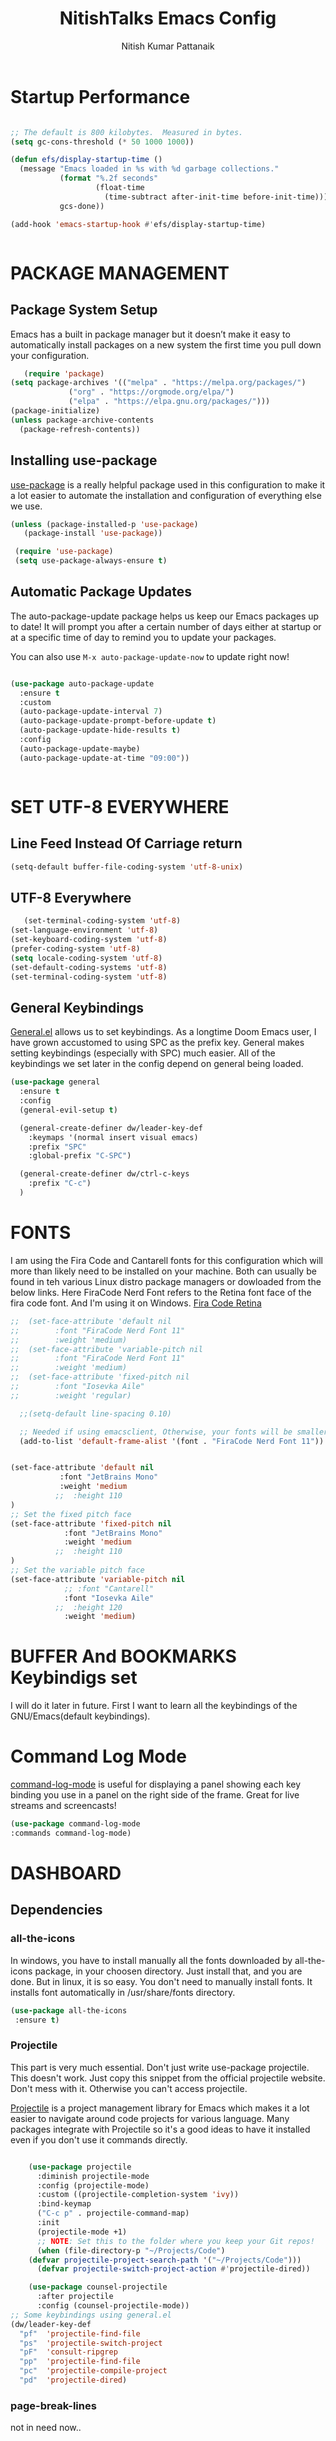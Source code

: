 #+TITLE: NitishTalks Emacs Config
#+AUTHOR: Nitish Kumar Pattanaik

* Startup Performance

  #+begin_src emacs-lisp

;; The default is 800 kilobytes.  Measured in bytes.
(setq gc-cons-threshold (* 50 1000 1000))

(defun efs/display-startup-time ()
  (message "Emacs loaded in %s with %d garbage collections."
           (format "%.2f seconds"
                   (float-time
                     (time-subtract after-init-time before-init-time)))
           gcs-done))

(add-hook 'emacs-startup-hook #'efs/display-startup-time)


  #+end_src
* PACKAGE MANAGEMENT
** Package System Setup
   Emacs has a built in package manager but it doesn’t make it easy to automatically install packages on a new system the first time you pull down your configuration.

   #+begin_src emacs-lisp
      (require 'package)
   (setq package-archives '(("melpa" . "https://melpa.org/packages/")
			    ("org" . "https://orgmode.org/elpa/")
			    ("elpa" . "https://elpa.gnu.org/packages/")))
   (package-initialize)
   (unless package-archive-contents
     (package-refresh-contents))

   #+end_src 

** Installing use-package
 [[https://github.com/jwiegley/use-package][use-package]] is a really helpful package used in this configuration to make it a lot easier to automate the installation and configuration of everything else we use.
   
   #+begin_src emacs-lisp
   (unless (package-installed-p 'use-package)
      (package-install 'use-package))

    (require 'use-package)
    (setq use-package-always-ensure t)
   #+end_src
** Automatic Package Updates
   The auto-package-update package helps us keep our Emacs packages up to date! It will prompt you after a certain number of days either at startup or at a specific time of day to remind you to update your packages.

You can also use ~M-x auto-package-update-now~ to update right now!

#+begin_src emacs-lisp

  (use-package auto-package-update
    :ensure t
    :custom
    (auto-package-update-interval 7)
    (auto-package-update-prompt-before-update t)
    (auto-package-update-hide-results t)
    :config
    (auto-package-update-maybe)
    (auto-package-update-at-time "09:00"))


#+end_src
* SET UTF-8 EVERYWHERE

** Line Feed Instead Of Carriage return


   #+begin_src emacs-lisp
   (setq-default buffer-file-coding-system 'utf-8-unix)
   #+end_src

** UTF-8 Everywhere
   #+begin_src emacs-lisp
   (set-terminal-coding-system 'utf-8)
(set-language-environment 'utf-8)
(set-keyboard-coding-system 'utf-8)
(prefer-coding-system 'utf-8)
(setq locale-coding-system 'utf-8)
(set-default-coding-systems 'utf-8)
(set-terminal-coding-system 'utf-8)
   #+end_src

** General Keybindings
[[https://github.com/noctuid/general.el][General.el]] allows us to set keybindings.  As a longtime Doom Emacs user, I have grown accustomed to using SPC as the prefix key.  General makes setting keybindings (especially with SPC) much easier.  All of the keybindings we set later in the config depend on general being loaded.

#+begin_src emacs-lisp
(use-package general
  :ensure t
  :config
  (general-evil-setup t)

  (general-create-definer dw/leader-key-def
    :keymaps '(normal insert visual emacs)
    :prefix "SPC"
    :global-prefix "C-SPC")

  (general-create-definer dw/ctrl-c-keys
    :prefix "C-c")
  )
#+end_src

  
* FONTS
  I am using the Fira Code and Cantarell fonts for this configuration which will more than likely need to be installed on your machine. Both can usually be found in teh various Linux distro package managers or dowloaded from the below links. Here FiraCode Nerd Font refers to the Retina font face of the fira code font. And I'm using it on Windows.
[[https://github.com/tonsky/FiraCode][Fira Code Retina]] 
  #+begin_src emacs-lisp
  ;;  (set-face-attribute 'default nil
  ;;	    :font "FiraCode Nerd Font 11"
  ;;	    :weight 'medium)
  ;;  (set-face-attribute 'variable-pitch nil
  ;;	    :font "FiraCode Nerd Font 11"
  ;;	    :weight 'medium)
  ;;  (set-face-attribute 'fixed-pitch nil
  ;;	    :font "Iosevka Aile"
  ;;	    :weight 'regular)

    ;;(setq-default line-spacing 0.10)

    ;; Needed if using emacsclient, Otherwise, your fonts will be smaller tha expected.
    (add-to-list 'default-frame-alist '(font . "FiraCode Nerd Font 11"))


  (set-face-attribute 'default nil
			 :font "JetBrains Mono"
			 :weight 'medium
			;;  :height 110
  )
  ;; Set the fixed pitch face
  (set-face-attribute 'fixed-pitch nil
		      :font "JetBrains Mono"
		      :weight 'medium
		    ;;  :height 110
  )
  ;; Set the variable pitch face
  (set-face-attribute 'variable-pitch nil
		      ;; :font "Cantarell"
		      :font "Iosevka Aile"
		    ;;  :height 120
		      :weight 'medium)
#+end_src

* BUFFER And BOOKMARKS Keybindigs set

  I will do it later in future. First I want to learn all the keybindings of the GNU/Emacs(default keybindings).

* Command Log Mode

  [[https://github.com/lewang/command-log-mode][command-log-mode]] is useful for displaying a panel showing each key binding you use in a panel on the right side of the frame. Great for live streams and screencasts!
  #+begin_src emacs-lisp
  (use-package command-log-mode
  :commands command-log-mode)
  #+end_src
* DASHBOARD
** Dependencies
*** all-the-icons
In windows, you have to install manually all the fonts downloaded by all-the-icons package, in your choosen directory. Just install that, and you are done.
But in linux, it is so easy. You don't need to manually install fonts. It installs font automatically in /usr/share/fonts directory.
  #+begin_src emacs-lisp
  (use-package all-the-icons
   :ensure t)
  #+end_src
*** Projectile
    This part is very much essential. Don't just write use-package projectile. This doesn't work. Just copy this snippet from the official projectile website. Don't mess with it. Otherwise you can't access projectile.

    [[https://projectile.mx/][Projectile]] is a project management library for Emacs which makes it a lot easier to navigate around code projects for various language. Many packages integrate with Projectile so it's a good ideas to have it installed even if you don't use it commands directly.

    #+begin_src emacs-lisp

    (use-package projectile
      :diminish projectile-mode
      :config (projectile-mode)
      :custom ((projectile-completion-system 'ivy))
      :bind-keymap
      ("C-c p" . projectile-command-map)
      :init
      (projectile-mode +1)
      ;; NOTE: Set this to the folder where you keep your Git repos!
      (when (file-directory-p "~/Projects/Code")
	(defvar projectile-project-search-path '("~/Projects/Code")))
      (defvar projectile-switch-project-action #'projectile-dired))

    (use-package counsel-projectile
      :after projectile
      :config (counsel-projectile-mode))
;; Some keybindings using general.el
(dw/leader-key-def
  "pf"  'projectile-find-file
  "ps"  'projectile-switch-project
  "pF"  'consult-ripgrep
  "pp"  'projectile-find-file
  "pc"  'projectile-compile-project
  "pd"  'projectile-dired)

    #+end_src


*** page-break-lines
 not in need now..

** Dashboard Code
   After writing this code just save it and load-file ~/.emacs.d/init.el file. Theen create a new buffer by C-x b named as *dashboard* and refresh that buffer with the command M-x dashboard-refresh-buffer. Then you can see all your customized dashboard. That's it. Nothing else you have to do. ENJOY!
   #+begin_src emacs-lisp
     (use-package dashboard
       :ensure t
       :init
       (progn
	 (setq dashboard-items '((recents . 5)
				 (agenda . 5)
				 (bookmarks . 3)
				 (projects . 3)
				 (registers . 3)))
	 (setq dashboard-set-heading-icons t)
	 (setq dashboard-set-file-icons t)
	 (setq dashboard-banner-logo-title "Emacs Is More Than A Text Editor!")
         ;; (setq dashboard-set-navigator t)
;;	 (setq dahsboard-startup-banner "  c:/Users/Patta/AppData/Roaming/.emacs.d/emacs-logo-transparent.png")
(setq dashboard-startup-banner "~/.emacs.d/emacs-logo-transparent.png")
 (setq dashboard-center-content nil)
	 )
       :config
       (dashboard-setup-startup-hook))
   #+end_src
* Zooming IN and OUT
You can use the bindings CTRL plus =/- for zooming in/out. You can also use CTRL plus
the mouse scroll for zooming in and out.

  #+begin_src emacs-lisp
  ;; zoom in/out like we do everywhere else.
  (global-set-key (kbd "C-=") 'text-scale-increase)
  (global-set-key (kbd "C--") 'text-scale-decrease)
  ;;
  #+end_src


* Graphical User Interface Settings

** Disable Menu, Tool and scroll bar
  #+begin_src emacs-lisp
  ;;(menu-bar-mode -1)
  (tool-bar-mode -1)
  (scroll-bar-mode -1)
  #+end_src

** Display Line Numbers and Truncated Lines
  #+begin_src emacs-lisp
  (global-display-line-numbers-mode 1)
  (global-visual-line-mode t)
  #+end_src


* THEME
[[https://github.com/hlissner/emacs-doom-themes][doom-themes]] is a great set of themes with a lot of variety an support for many different Emacs modes. You can also run ~M-x counsel-load-theme~ to choose between them easily.
  #+begin_src emacs-lisp
  (use-package doom-themes
     :ensure t)
  (setq doom-themes-enable-bold t    ; if nil, bold is universally disabled
	doom-themes-enable-italic t) ; if nil, italic is universally disabled
;;  (load-theme 'doom-one t)
  (load-theme 'doom-palenight t)
  #+end_src

* Doom MODE_LINE
[[https://github.com/seagle0128/doom-modeline][doom-modeline]] is a very attractive and rich (yet still minimal) mode line configuration for Emacs. The default configuration is quite good but can check out the [[https://github.com/seagle0128/doom-modeline#customize][configuration options]] for more things you can enable or disable.

*NOTE*: The first time ou load your configuration on a new machine, you'll need to run 'M-x all-the-icons-install-fonts' so that mode line icons display correctly. Hence it need all-the-icons package( I already installed)

 #+begin_src emacs-lisp

;; You must run (all-the-icons-install-fonts) one time after
;; installing this package!

(use-package minions
  :hook (doom-modeline-mode . minions-mode))

(use-package doom-modeline

 :init (doom-modeline-mode 1)
  :custom-face
  (mode-line ((t (:height 0.90))))
  (mode-line-inactive ((t (:height 0.90))))
  :custom
  (doom-modeline-height 15)
  (doom-modeline-bar-width 6)
  (doom-modeline-lsp t)
 (doom-modeline-github nil)
  (doom-modeline-mu4e nil)
  (doom-modeline-irc t)
  (doom-modeline-minor-modes t)
  (doom-modeline-persp-name nil)
  (doom-modeline-buffer-file-name-style 'truncate-except-project)
  (doom-modeline-major-mode-icon nil))


#+end_src


;; #+begin_src emacs-lisp
;;   (use-package doom-modeline
;;  :init (doom-modeline-mode 1)
;;)
;;  #+end_src
* WHICK KEY
[[https://github.com/justbur/emacs-which-key][whick-key]] is a useful UI panel that appears when you start pressing any key binding in Emacs to offer you all passible completions for the prefix. For example, if you press ~C-c~ a panel will appear at the botton of the frame displaying all of the bindings under that prefix and which command they run. This is very useful for learning the possible key bindings in the mode of your current buffer.

  #+begin_src emacs-lisp
(use-package which-key
  :defer 0
  :diminish which-key-mode
  :config
  (which-key-mode)
  (setq which-key-idle-delay 0.3))
  #+end_src


* PowerShell Integration In Emacs

#+begin_src emacs-lisp
(defun run-powershell ()
  "Run powershell"
  (interactive)
  (async-shell-command "c:/windows/system32/WindowsPowerShell/v1.0/powershell.exe -Command -"
               nil
               nil))
#+end_src

* ORG CONFIGURATION
** Org-Bullets
org-bullets replaces the heading stars in org-mode buffers with nicer looking characters that you can control. Another option for this is org-superstar-mode which we may cover in a later video.

#+begin_src emacs-lisp
 (use-package org-bullets
  :ensure t
  :hook (org-mode . org-bullets-mode)
  :custom
  (org-bullets-bullet-list '("◉" "○" "●" "○" "●" "○" "●")))
#+end_src
** ORG-Fonts
   Set the header font sizes to something more palatable. A fair amount of inspiration has been taken from this [[https://zzamboni.org/post/beautifying-org-mode-in-emacs/][blog-post]].
   #+begin_src emacs-lisp
;; Increase the size of various headings
(set-face-attribute 'org-document-title nil :font "Iosevka Aile" :weight 'bold :height 1.3)
(dolist (face '((org-level-1 . 1.2)
                (org-level-2 . 1.1)
                (org-level-3 . 1.05)
                (org-level-4 . 1.0)
                (org-level-5 . 1.1)
                (org-level-6 . 1.1)
                (org-level-7 . 1.1)
                (org-level-8 . 1.1)))
  (set-face-attribute (car face) nil :font "Iosevka Aile" :weight 'medium :height (cdr face)))

;; Make sure org-indent face is available
(require 'org-indent)

;; Ensure that anything that should be fixed-pitch in Org files appears that way
 (set-face-attribute 'org-block nil :foreground nil :inherit 'fixed-pitch)
(set-face-attribute 'org-table nil  :inherit 'fixed-pitch)
(set-face-attribute 'org-formula nil  :inherit 'fixed-pitch)
 (set-face-attribute 'org-code nil   :inherit '(shadow fixed-pitch))
(set-face-attribute 'org-indent nil :inherit '(org-hide fixed-pitch))
(set-face-attribute 'org-verbatim nil :inherit '(shadow fixed-pitch))
(set-face-attribute 'org-special-keyword nil :inherit '(font-lock-comment-face fixed-pitch))
(set-face-attribute 'org-meta-line nil :inherit '(font-lock-comment-face fixed-pitch))
(set-face-attribute 'org-checkbox nil :inherit 'fixed-pitch)

;; Get rid of the background on column views
(set-face-attribute 'org-column nil :background nil)
(set-face-attribute 'org-column-title nil :background nil)
   #+end_src

** Structure Templates
Org Mode’s structure templates feature enables you to quickly insert code blocks into your Org files in combination with org-tempo by typing  followed by the template name like <el or <py and then press TAB. For example, to insert an empty emacs-lisp block below, you can type <el and press TAB to expand into such a block.

You can add more src block templates below by copying one of the lines and changing the two strings at the end, the first to be the template name and the second to contain the name of the language as it is known by Org Babel.


| Typing the below + TAB | Expands to ...                          |
|------------------------+-----------------------------------------|
| <a                     | '#+BEGIN_EXPORT ascii' … '#+END_EXPORT  |
| <c                     | '#+BEGIN_CENTER' … '#+END_CENTER'       |
| <C                     | '#+BEGIN_COMMENT' … '#+END_COMMENT'     |
| <e                     | '#+BEGIN_EXAMPLE' … '#+END_EXAMPLE'     |
| <E                     | '#+BEGIN_EXPORT' … '#+END_EXPORT'       |
| <h                     | '#+BEGIN_EXPORT html' … '#+END_EXPORT'  |
| <l                     | '#+BEGIN_EXPORT latex' … '#+END_EXPORT' |
| <q                     | '#+BEGIN_QUOTE' … '#+END_QUOTE'         |
| <s                     | '#+BEGIN_SRC' … '#+END_SRC'             |
| <v                     | '#+BEGIN_VERSE' … '#+END_VERSE'         |


#+begin_src emacs-lisp

(with-eval-after-load 'org
  ;; This is needed as of Org 9.2
  (require 'org-tempo)

(add-to-list 'org-structure-template-alist '("sh" . "src sh"))
(add-to-list 'org-structure-template-alist '("el" . "src emacs-lisp"))
(add-to-list 'org-structure-template-alist '("sc" . "src scheme"))
(add-to-list 'org-structure-template-alist '("ts" . "src typescript"))
(add-to-list 'org-structure-template-alist '("py" . "src python"))
(add-to-list 'org-structure-template-alist '("go" . "src go"))
(add-to-list 'org-structure-template-alist '("yaml" . "src yaml"))
(add-to-list 'org-structure-template-alist '("json" . "src json"))
)

#+end_src

*** Source Code Block Syntax Highlighting
We want the same syntax highlighting in source blocks as in the native language files.

#+begin_src emacs-lisp
(setq org-src-fontify-natively t
    org-src-tab-acts-natively t
    org-confirm-babel-evaluate nil
    org-edit-src-content-indentation 0)
#+end_src
** Update Table of Contents On Save
   It's nice to have a table of contents section for long literate configuration files(like this one) so I use =org-make-toc= to automatically update the TOC in any header with a property named =TOC=.
   #+begin_src emacs-lisp

(use-package org-make-toc
  :hook (org-mode . org-make-toc-mode))


   #+end_src
** Presentations ORG_MODE
*** ORG PRESENT
   =org-present= is the package I use for giving presentation in Emacs. I like it because it's simple and allows me to customize the display of it pretty easily.
   #+begin_src emacs-lisp

(defun dw/org-present-prepare-slide ()
  (org-overview)
  (org-show-entry)
  (org-show-children))

(defun dw/org-present-hook ()
  (setq-local face-remapping-alist '((default (:height 1.5) variable-pitch)
                                     (header-line (:height 4.5) variable-pitch)
                                     (org-document-title (:height 1.75) org-document-title)
                                     (org-code (:height 1.55) org-code)
                                     (org-verbatim (:height 1.55) org-verbatim)
                                     (org-block (:height 1.25) org-block)
                                     (org-block-begin-line (:height 0.7) org-block)))
  (setq header-line-format " ")
  (org-appear-mode -1)
  (org-display-inline-images)
  (dw/org-present-prepare-slide))

(defun dw/org-present-quit-hook ()
  (setq-local face-remapping-alist '((default variable-pitch default)))
  (setq header-line-format nil)
  (org-present-small)
  (org-remove-inline-images)
  (org-appear-mode 1))

(defun dw/org-present-prev ()
  (interactive)
  (org-present-prev)
  (dw/org-present-prepare-slide))

(defun dw/org-present-next ()
  (interactive)
  (org-present-next)
  (dw/org-present-prepare-slide))

(use-package org-present
  :bind (:map org-present-mode-keymap
         ("C-c C-j" . dw/org-present-next)
         ("C-c C-k" . dw/org-present-prev))
  :hook ((org-present-mode . dw/org-present-hook)
         (org-present-mode-quit . dw/org-present-quit-hook)))


   #+end_src
*** Org-Tree-Slide
    I previously used =org-tree-slide= for presentations before trying out =org-present=. I'm keeping my old configuration around here just in case I need to use it again!
    #+begin_src emacs-lisp

(defun dw/org-start-presentation ()
  (interactive)
  (org-tree-slide-mode 1)
  (setq text-scale-mode-amount 3)
  (text-scale-mode 1))

(defun dw/org-end-presentation ()
  (interactive)
  (text-scale-mode 0)
  (org-tree-slide-mode 0))

(use-package org-tree-slide
  :defer t
  :after org
  :commands org-tree-slide-mode
  :config
  (evil-define-key 'normal org-tree-slide-mode-map
    (kbd "q") 'dw/org-end-presentation
    (kbd "C-j") 'org-tree-slide-move-next-tree
    (kbd "C-k") 'org-tree-slide-move-previous-tree)
  (setq org-tree-slide-slide-in-effect nil
        org-tree-slide-activate-message "Presentation started."
        org-tree-slide-deactivate-message "Presentation ended."
        org-tree-slide-header t))


    #+end_src

** Center Org Buffers
   We use [[https://github.com/joostkremers/visual-fill-column][visual-fill-column]] to center =org-mode= buffers for a more pleasing writing experience as it centers the contents of the buffer horizontally to seem more like you are editing a document. This is really a matter of personal preference so you can remove the block below if you don't like the behavior.
   I don't personally don't like it. But still I want to include the code.
 ;;  #+begin_src emacs-lisp

;;(defun efs/org-mode-visual-fill ()
;;  (setq visual-fill-column-width 100
;;        visual-fill-column-center-text t)
;;  (visual-fill-column-mode 1))

;;(use-package visual-fill-column
;;  :hook (org-mode . efs/org-mode-visual-fill))


 ;;  #+end_src

* SHELLS WITHIN EMACS

** Eshell
Eshell is an Emacs 'shell' that is written in Elisp.

#+begin_src emacs-lisp
(use-package eshell-syntax-highlighting
  :ensure t
  :after esh-mode
  :config
  (eshell-syntax-highlighting-global-mode +1))

(setq eshell-rc-script (concat user-emacs-directory "eshell/profile")
      eshell-aliases-file (concat user-emacs-directory "eshell/aliases")
      eshell-history-size 5000
      eshell-buffer-maximum-lines 5000
      eshell-hist-ignoredups t
      eshell-scroll-to-bottom-on-input t
      eshell-destroy-buffer-when-process-dies t
)


;; This prompt function mostly replicates my custom zsh prompt setup
;; that is powered by github.com/denysdovhan/spaceship-prompt.
(defun dw/eshell-prompt ()
  (let ((current-branch (magit-get-current-branch))
        (package-version (dw/get-current-package-version)))
    (concat
     "\n"
     (propertize (system-name) 'face `(:foreground "#62aeed"))
     (propertize " ॐ " 'face `(:foreground "white"))
     (propertize (dw/get-prompt-path) 'face `(:foreground "#82cfd3"))
     (when current-branch
       (concat
        (propertize " • " 'face `(:foreground "white"))
        (propertize (concat " " current-branch) 'face `(:foreground "#c475f0"))))
     (when package-version
       (concat
        (propertize " @ " 'face `(:foreground "white"))
        (propertize package-version 'face `(:foreground "#e8a206"))))
     (propertize " • " 'face `(:foreground "white"))
     (propertize (format-time-string "%I:%M:%S %p") 'face `(:foreground "#5a5b7f"))
     (if (= (user-uid) 0)
         (propertize "\n#" 'face `(:foreground "red2"))
       (propertize "\nλ" 'face `(:foreground "#aece4a")))
     (propertize " " 'face `(:foreground "white")))))



(defun dw/eshell-configure ()
  (require 'evil-collection-eshell)
  (evil-collection-eshell-setup)

  (use-package xterm-color)

  (push 'eshell-tramp eshell-modules-list)
  (push 'xterm-color-filter eshell-preoutput-filter-functions)
  (delq 'eshell-handle-ansi-color eshell-output-filter-functions)

  ;; Save command history when commands are entered
  (add-hook 'eshell-pre-command-hook 'eshell-save-some-history)

  (add-hook 'eshell-before-prompt-hook
            (lambda ()
              (setq xterm-color-preserve-properties t)))

  ;; Truncate buffer for performance
  (add-to-list 'eshell-output-filter-functions 'eshell-truncate-buffer)

  ;; We want to use xterm-256color when running interactive commands
  ;; in eshell but not during other times when we might be launching
  ;; a shell command to gather its output.
  (add-hook 'eshell-pre-command-hook
            (lambda () (setenv "TERM" "xterm-256color")))
  (add-hook 'eshell-post-command-hook
            (lambda () (setenv "TERM" "dumb")))

  ;; Use completion-at-point to provide completions in eshell
  (define-key eshell-mode-map (kbd "<tab>") 'completion-at-point)

  ;; Initialize the shell history
  (eshell-hist-initialize)

 ;; (evil-define-key '(normal insert visual) eshell-mode-map (kbd "C-r") 'consult-history)
 ;; (evil-define-key '(normal insert visual) eshell-mode-map (kbd "<home>") 'eshell-bol)
 ;; (evil-normalize-keymaps)
   (setq eshell-prompt-function      'dw/eshell-prompt
        eshell-prompt-regexp        "^λ "
        eshell-history-size         10000
        eshell-buffer-maximum-lines 10000
        eshell-hist-ignoredups t
        eshell-highlight-prompt t
        eshell-scroll-to-bottom-on-input t
        eshell-prefer-lisp-functions nil))

#+end_src

** Vterm
Vterm is a terminal emulator within Emacs. The 'shell-file-name' settings sets the shell to be used in M-x shell, M-x term, M-x ansi-term and M-x vterm. By default, the shell is set to "cmd" but could change it to "pwsh" if you prefer.


# We can't install vterm in windows 10 for now. Development is on progress. So let's see it in future.

* IVY and Counsel

[[https://oremacs.com/swiper/][Ivy]] is an excellent completion framework for Emacs. It provides a minimal yet powerful selection menu that appears when you open files, switch buffers, and for many other tasks in Emacs. Counsel is a customized set of commands to replace `find-file` with `counsel-find-file`, etc which provide useful commands for each of the default completion commands.

[[https://github.com/Yevgnen/ivy-rich][Ivy-rich]] adds extra columns to a few of the Counsel Commands to provide more information about each item.

#+begin_src emacs-lisp

(use-package ivy

  :diminish
  :bind (("C-s" . swiper)
         :map ivy-minibuffer-map
         ("TAB" . ivy-alt-done)
         ("C-l" . ivy-alt-done)
         ("C-j" . ivy-next-line)
         ("C-k" . ivy-previous-line)
         :map ivy-switch-buffer-map
         ("C-k" . ivy-previous-line)
         ("C-l" . ivy-done)
         ("C-d" . ivy-switch-buffer-kill)
         :map ivy-reverse-i-search-map
         ("C-k" . ivy-previous-line)
         ("C-d" . ivy-reverse-i-search-kill))
  :config
  (ivy-mode 1))

(use-package ivy-rich

  :after ivy
  :init
  (ivy-rich-mode 1))

(use-package counsel

  :bind (("C-M-j" . 'counsel-switch-buffer) 
         :map minibuffer-local-map
         ("C-r" . 'counsel-minibuffer-history))


  :config
  (counsel-mode 1))


#+end_src


* Helpful Help Commands
  [[https://github.com/Wilfred/helpful][Helpful]] adds a lot of very helpful (get it?) information to Emacs’ describe- command buffers. For example, if you use describe-function, you will not only get the documentation about the function, you will also see the source code of the function and where it gets used in other places in the Emacs configuration. It is very useful for figuring out how things work in Emacs.

  #+begin_src emacs-lisp

(use-package helpful
  :commands (helpful-callable helpful-variable helpful-command helpful-key)
  :custom
  (counsel-describe-function-function #'helpful-callable)
  (counsel-describe-variable-function #'helpful-variable)
  :bind
  ([remap describe-function] . counsel-describe-function)
  ([remap describe-command] . helpful-command)
  ([remap describe-variable] . counsel-describe-variable)
  ([remap describe-key] . helpful-key))


  #+end_src

* DIRED Configuration
  #+begin_src emacs-lisp

     (use-package dired
       :ensure nil
       :commands (dired dired-jump)
       :bind (("C-x C-j" . dired-jump))
       :custom
       (setq dired-listing-switches "-agho --group-directories-first")
     (global-set-key 'normal 'diredmode-map
       "h" 'dired-single-up-directory
       "H" 'dired-omit-mode
       "l" 'dired-single-buffer
       "y" 'dired-ranger-copy
       "X" 'dired-ranger-move
       "p" 'dired-ranger-paste)
     ;;  :config
      ;; (evil-collection-define-key 'normal 'dired-mode-map
       ;;  "h" 'dired-single-up-directory
	;; "l" 'dired-single-buffer))
     )
     (use-package dired-single
       :commands (dired dired-jump))

     (use-package all-the-icons-dired
       :hook (dired-mode . all-the-icons-dired-mode))
  (use-package dired-rainbow
      :defer 2
      :config
    ;;  (dired-rainbow-define-chmod directory "#6cb2eb" "d.*")
      (dired-rainbow-define html "#eb5286" ("css" "less" "sass" "scss" "htm" "html" "jhtm" "mht" "eml" "mustache" "xhtml"))
      (dired-rainbow-define xml "#f2d024" ("xml" "xsd" "xsl" "xslt" "wsdl" "bib" "json" "msg" "pgn" "rss" "yaml" "yml" "rdata"))
      (dired-rainbow-define document "#9561e2" ("docm" "doc" "docx" "odb" "odt" "pdb" "pdf" "ps" "rtf" "djvu" "epub" "odp" "ppt" "pptx"))
      (dired-rainbow-define markdown "#ffed4a" ("org" "etx" "info" "markdown" "md" "mkd" "nfo" "pod" "rst" "tex" "textfile" "txt"))
      (dired-rainbow-define database "#6574cd" ("xlsx" "xls" "csv" "accdb" "db" "mdb" "sqlite" "nc"))
      (dired-rainbow-define media "#de751f" ("mp3" "mp4" "mkv" "MP3" "MP4" "avi" "mpeg" "mpg" "flv" "ogg" "mov" "mid" "midi" "wav" "aiff" "flac"))
      (dired-rainbow-define image "#f66d9b" ("tiff" "tif" "cdr" "gif" "ico" "jpeg" "jpg" "png" "psd" "eps" "svg"))
      (dired-rainbow-define log "#c17d11" ("log"))
      (dired-rainbow-define shell "#f6993f" ("awk" "bash" "bat" "sed" "sh" "zsh" "vim"))
      (dired-rainbow-define interpreted "#38c172" ("py" "ipynb" "rb" "pl" "t" "msql" "mysql" "pgsql" "sql" "r" "clj" "cljs" "scala" "js"))
      (dired-rainbow-define compiled "#4dc0b5" ("asm" "cl" "lisp" "el" "c" "h" "c++" "h++" "hpp" "hxx" "m" "cc" "cs" "cp" "cpp" "go" "f" "for" "ftn" "f90" "f95" "f03" "f08" "s" "rs" "hi" "hs" "pyc" ".java"))
      (dired-rainbow-define executable "#8cc4ff" ("exe" "msi"))
      (dired-rainbow-define compressed "#51d88a" ("7z" "zip" "bz2" "tgz" "txz" "gz" "xz" "z" "Z" "jar" "war" "ear" "rar" "sar" "xpi" "apk" "xz" "tar"))
      (dired-rainbow-define packaged "#faad63" ("deb" "rpm" "apk" "jad" "jar" "cab" "pak" "pk3" "vdf" "vpk" "bsp"))
      (dired-rainbow-define encrypted "#ffed4a" ("gpg" "pgp" "asc" "bfe" "enc" "signature" "sig" "p12" "pem"))
      (dired-rainbow-define fonts "#6cb2eb" ("afm" "fon" "fnt" "pfb" "pfm" "ttf" "otf"))
      (dired-rainbow-define partition "#e3342f" ("dmg" "iso" "bin" "nrg" "qcow" "toast" "vcd" "vmdk" "bak"))
      (dired-rainbow-define vc "#0074d9" ("git" "gitignore" "gitattributes" "gitmodules"))
      (dired-rainbow-define-chmod executable-unix "#38c172" "-.*x.*"))


  (use-package dired-single
    :defer t)

  (use-package dired-ranger
    :defer t)

  (use-package dired-collapse
    :defer t)
  #+end_src

* DEVELOPMENT
** Languages
*** IDE Features With lsp-mode
**** lsp-mode
     We use the excellent [[https://emacs-lsp.github.io/lsp-mode/][lsp-mode]] to enable IDE-like functionality for many different programming languages via “language servers” that speak the [[https://microsoft.github.io/language-server-protocol/][Language Server Protocol]]. Before trying to set up =lsp-mode= for a particular language, check out the [[Y][documetation for your language]] so that you can learn which language servers are available and how to install them.

     The ~lsp-keymap-prefix~ setting enables you to define a prefix for where ~lsp-mode~'s default keybindings will be added. I *highly recommend* using the prefix to find out what you can do with ~lsp-mode~ in a buffer.

     The =which-key= integration adds helpful descriptions of the various keys so you should be able to learn a lot just by pressing ~C-c l~ in a =lsp-mode= buffer and trying different things that you find there.

     #+begin_src emacs-lisp

(defun efs/lsp-mode-setup ()
  (setq lsp-headerline-breadcrumb-segments '(path-up-to-project file symbols))
  (lsp-headerline-breadcrumb-mode))

(use-package lsp-mode
  :commands (lsp lsp-deferred)
  :hook (lsp-mode . efs/lsp-mode-setup)
  :init
  (setq lsp-keymap-prefix "C-c l")  ;; Or 'C-l', 's-l'
  :config
  (lsp-enable-which-key-integration t))
;; keybindings using general.el
(dw/leader-key-def
  "l"  '(:ignore t :which-key "lsp")
  "ld" 'xref-find-definitions
  "lr" 'xref-find-references
  "ln" 'lsp-ui-find-next-reference
  "lp" 'lsp-ui-find-prev-reference
  "ls" 'counsel-imenu
  "le" 'lsp-ui-flycheck-list
  "lS" 'lsp-ui-sideline-mode
  "lX" 'lsp-execute-code-action)

     #+end_src
**** lsp-ui
     [[https://emacs-lsp.github.io/lsp-ui/][lsp-ui]] is a set of UI enhancements built on top of =lsp-mode= which make Emacs feel even more like an IDE. Check out the screenshots on the =lsp-ui= homepage(linked at the beginning of this paragraph) to see examples of what it can do.
     #+begin_src emacs-lisp
(use-package lsp-ui
  :hook (lsp-mode . lsp-ui-mode)
  :config
  (setq lsp-ui-sideline-enable t)
  (setq lsp-ui-sideline-show-hover nil)
  (setq lsp-ui-doc-position 'bottom)
  (lsp-ui-doc-show))
     #+end_src
**** lsp-treemacs
     [[https://github.com/emacs-lsp/lsp-treemacs][lsp-treemacs]] provides nice tree views for different aspects of your code like symbols in a file, references of a symbol, or diagnostic messages(errors and warnings) that are found in your code.

     Try these commands with =M-x=:

     -> ~lsp-treemacs-symbols~ - Show a tree view of the symbols in the currents file
     -> ~lsp-treemacs-references~ - Show a tree view for the references of the symbol under the cursor.
     -> ~lsp-treemacs-error-list~ - Show a tree view for the diagnostic messages in the project.

     This package is built on the [[https://github.com/Alexander-Miller/treemacs][treemacs]] package which might be of some interest to you if you like to have a file browser at the left side of your screen in your editor.
     #+begin_src emacs-lisp
     (use-package lsp-treemacs
       :after lsp)
     #+end_src
**** lsp-ivy
     [[https://github.com/emacs-lsp/lsp-ivy][lsp-ivy]] integrates Ivy with =lsp-mode= to make it easy to  search for things by name in your code. When you run these commands, a prompt will appear in the minibuffer allowing you to type part of the name of a symbol in your code. Results will be populated in the minibuffer so that you can find what you’re looking for and jump to that location in the code upon selecting the result.
     Try these commands with =M-x=:
     -> ~lsp-ivy-workspace-symbol~ - Search for a symbol name in the current project workspace
     -> ~lsp-ivy-global-workspace-symbol~ - Search for a symbol name in all active project workspaces

     #+begin_src emacs-lisp
     (use-package lsp-ivy
       :after lsp)
     #+end_src

*** Debugging with dap-mode
    [[https://emacs-lsp.github.io/dap-mode/][dap-mode]] is an excellent package for bringing rich debugging capabilities to Emacs via the [[https://microsoft.github.io/debug-adapter-protocol/][Debug Adapter Protocol]]. You should check out the [[https://emacs-lsp.github.io/dap-mode/page/configuration/][configuration docs]] to learn how to configure the debugger for your language. Also make sure to check out the documentation for the debug adapter to see what configuration parameters are available to use for our debug templates!

    #+begin_src emacs-lisp

(use-package dap-mode
  ;; Uncomment the config below if you want all UI panes to be hidden by default!
  ;; :custom
  ;; (lsp-enable-dap-auto-configure nil)
  ;; :config
  ;; (dap-ui-mode 1)
  :commands dap-debug
  :config
  ;; Set up Node debugging
  (require 'dap-node)
  (dap-node-setup) ;; Automatically installs Node debug adapter if needed

  ;; Bind `C-c l d` to `dap-hydra` for easy access
  (general-define-key
    :keymaps 'lsp-mode-map
    :prefix lsp-keymap-prefix
    "d" '(dap-hydra t :wk "debugger")))


    #+end_src

    
*** Python
    We use =lsp-mode= and =dap-mode= to provide a more complete development environment for Python in Emacs. Check out the =pyls= [[https://emacs-lsp.github.io/lsp-mode/page/lsp-pyls/][configuration]] in the =lsp-mode=!
    ~pip install --user "pythin-language-server[all]"~
    There are a number of other language servers for Python so if you find that =pyls= doesn't work for you, consult the =lsp-mode= [[https://emacs-lsp.github.io/lsp-mode/page/languages/][language configuration documentation]] to try the others!
    #+begin_src emacs-lisp
    (use-package python-mode
      :ensure t
      :hook (python-mode . lsp-deferred)
      :custom
      ;;NOTE: Set these if python 3 is called "python3" on your system!
      ;; (python-shell-interpreter "python3")
      ;; (dap-python-executable "python3")
      (dap-python-debugger 'debugpy)
      :config
      (require 'dap-python))
    #+end_src

    You can use the pyvenv package to use =virtualenv= environments in Emacs. The =pyvenv-activate= command should configure Emacs to cause =lsp-mode= and =dap-mode= to use the virtual environment when they are loaded, just select the path to your virtual environment before loading your project.

    #+begin_src emacs-lisp
    (use-package pyvenv
      :after python-mode
      :config
      (pyvenv-mode 1))
    #+end_src


*** Company Mode
    [[http://company-mode.github.io/][Company Mode]] providers a nicer in-buffer completion interface than =completion-at-point= which is more reminiscent of what you would expect from an IDE. We add a simple configuration to make the keybindigs a little more useful(=TAB= now completes teh selection and initiates completion at the current location if needed.
    We also use [[https://github.com/sebastiencs/company-box][company-box]] to further enhance the look of the completions with icons and better overall presentation.
    #+begin_src emacs-lisp
    (use-package company
      :after lsp-mode
      :hook (lsp-mode . company-mode)
      :bind (:map company-active-map
	     ("<tab>" . company-complete-selection))
	    (:map lsp-mode-map
	     ("<tab>". company-indent-or-complete-common))
      :custom
      (company-minimum-prefix-length 1)
      (company-idle-delay 0.0))

    (use-package company-box
      :hook (company-mode . company-box-mode))
    #+end_src

*** lsp-java
    #+begin_src emacs-lisp
    (use-package lsp-java
    :config
    (add-hook 'java-mode-hook 'lsp)
    (setq
	 lsp-java-server-install-dir "~/.emacs.d/java_lsp/"
         lsp-java-workspace-dir "~/Projects/Code/"
	 lsp-java-java-path "C:/Program Files/Java/jdk-16.0.1/bin/java.exe"))
    #+end_src

* Productivity
** snippets
   #+begin_src emacs-lisp

(use-package yasnippet
  :hook (prog-mode . yas-minor-mode)
  :config
  (yas-reload-all))


   #+end_src
** Rainbow Delimiters
   [[https://github.com/Fanael/rainbow-delimiters][Rainbow-delimiters]] is useful in programming modes because it colorizes nested parentheses and brackets according to their nesting depth. This makes it a lot easier to visually match parentheses in Emacs lisp code without having to count them yourself.
   #+begin_src emacs-lisp
   (use-package rainbow-delimiters
    :hook (prog-mode . rainbow-delimiters-mode))
   #+end_src
** Syntax checking with Flycheck
   #+begin_src emacs-lisp

(use-package flycheck
  :defer t
  :hook (lsp-mode . flycheck-mode))


   #+end_src
** Smart Parens
   #+begin_src emacs-lisp

(use-package smartparens
  :hook (prog-mode . smartparens-mode))
   #+end_src
** Rainbow Mode
   Sets the background of HTML color strings in buffers to be the color mentioned.
   #+begin_src emacs-lisp

(use-package rainbow-mode
  :defer t
  :hook (org-mode
         emacs-lisp-mode
         web-mode
         typescript-mode
         js2-mode))


   #+end_src

* Magit
  [[https://magit.vc/][Magit]] is the best Git interfac in this world. Common Git operations are easy to execute quickly using Magit’s command panel system.
  #+begin_src emacs-lisp

;;  (use-package magit			
;;  :ensure t
;;   :commands magit-status
;;  :custom
;; (magit-display-buffer-function #'magit-display-buffer-same-window-except-diff-v1))

;; NOTE: Make sure to configure a GitHub token before using this package!
;; - https://magit.vc/manual/forge/Token-Creation.html#Token-Creation
  ;; - https://magit.vc/manual/ghub/Getting-Started.html#Getting-Started
;;  (use-package forge
;;   :after magit)


  #+end_src
  
* RSS with Elfeed
  [[https://github.com/skeeto/elfeed][Elfeed]] looks like a great RSS feed reader. Not using it much yet, but definitely looking forward to using it to keep track of a few different blogs I follow. Also seems to be great for following subreddits like /r/Emacs.
  #+begin_src emacs-lisp

(use-package elfeed
  :commands elfeed
  :config
  (setq elfeed-feeds
    '("https://nullprogram.com/feed/"
      "https://ambrevar.xyz/atom.xml"
      "https://guix.gnu.org/feeds/blog.atom"
      "https://valdyas.org/fading/feed/"
      "https://www.reddit.com/r/emacs/.rss")))
  #+end_src

* Calendar
  [[https://github.com/kiwanami/emacs-calfw][calfw]] is a gorgeous calendar UI that is able to show all of my scheduled ORG Agenda items.
  #+begin_src emacs-lisp

(use-package calfw
  :disabled
  :commands cfw:open-org-calendar
  :config
  (setq cfw:fchar-junction ?╋
        cfw:fchar-vertical-line ?┃
        cfw:fchar-horizontal-line ?━
        cfw:fchar-left-junction ?┣
        cfw:fchar-right-junction ?┫
        cfw:fchar-top-junction ?┯
        cfw:fchar-top-left-corner ?┏
        cfw:fchar-top-right-corner ?┓)

  (use-package calfw-org
    :config
    (setq cfw:org-agenda-schedule-args '(:timestamp))))

(dw/leader-key-def
  "cc"  '(cfw:open-org-calendar :which-key "calendar"))


  #+end_src

* 

* LAST: RUNTIME PERFORMANCE
  Dial the GC threshold back down so that garbage collection happends more frequently but in less time.

  #+begin_src emacs-lisp
  ;;Make gc pauses faster by decreasing the threshold.
(setq gc-cons-threshold (* 2 1000 1000))
  #+end_src
